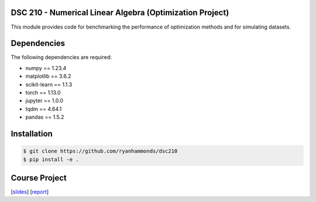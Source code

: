 DSC 210 - Numerical Linear Algebra (Optimization Project)
----------------------------------

This module provides code for benchmarking the performance of optimization methods and for simulating datasets.

Dependencies
------------

The following dependencies are required:

- numpy == 1.23.4
- matplotlib == 3.6.2
- scikit-learn == 1.1.3
- torch == 1.13.0
- jupyter == 1.0.0
- tqdm == 4.64.1
- pandas == 1.5.2


Installation
------------

.. code-block:: shell

    $ git clone https://github.com/ryanhammonds/dsc210
    $ pip install -e .

Course Project
------------

[`slides <./docs/Hammonds_Riegner_Pham_Optimization_Methods_Endterm_Presentation.pdf>`_]
[`report <./docs/Hammonds_Riegner_Pham_Optimization_Methods_Midterm.pdf>`_]
